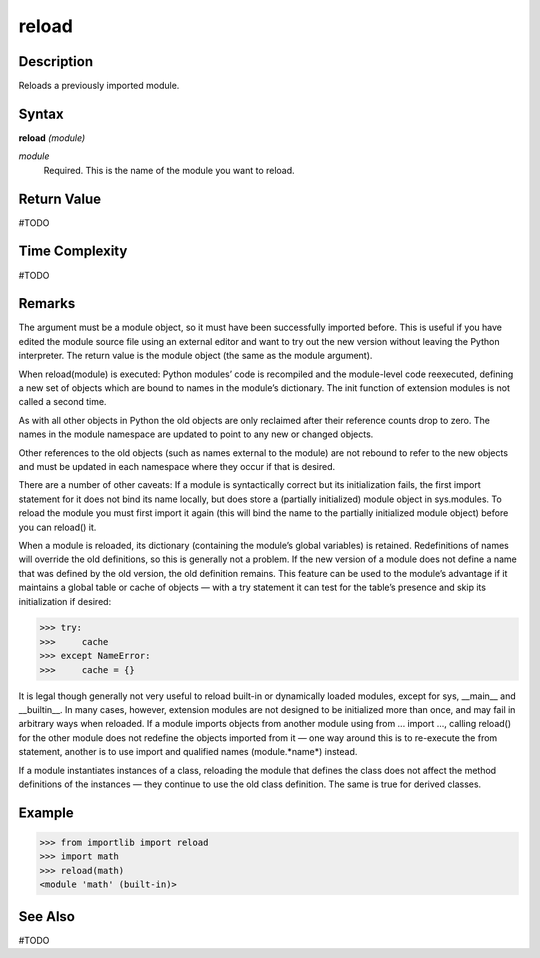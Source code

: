======
reload
======

Description
===========
Reloads a previously imported module.

Syntax
======
**reload** *(module)*

*module*
	Required. This is the name of the module you want to reload.

Return Value
============
#TODO

Time Complexity
============
#TODO

Remarks
=======
The argument must be a module object, so it must have been successfully imported before. This is useful if you have edited the module source file using an external editor and want to try out the new version without leaving the Python interpreter. The return value is the module object (the same as the module argument).

When reload(module) is executed:
Python modules’ code is recompiled and the module-level code reexecuted, defining a new set of objects which are bound to names in the module’s dictionary. The init function of extension modules is not called a second time.

As with all other objects in Python the old objects are only reclaimed after their reference counts drop to zero.
The names in the module namespace are updated to point to any new or changed objects.

Other references to the old objects (such as names external to the module) are not rebound to refer to the new objects and must be updated in each namespace where they occur if that is desired.

There are a number of other caveats:
If a module is syntactically correct but its initialization fails, the first import statement for it does not bind its name locally, but does store a (partially initialized) module object in sys.modules. To reload the module you must first import it again (this will bind the name to the partially initialized module object) before you can reload() it.

When a module is reloaded, its dictionary (containing the module’s global variables) is retained. Redefinitions of names will override the old definitions, so this is generally not a problem. If the new version of a module does not define a name that was defined by the old version, the old definition remains. This feature can be used to the module’s advantage if it maintains a global table or cache of objects — with a try statement it can test for the table’s presence and skip its initialization if desired:

>>> try:
>>>     cache
>>> except NameError:
>>>     cache = {}
    
It is legal though generally not very useful to reload built-in or dynamically loaded modules, except for sys, __main__ and __builtin__. In many cases, however, extension modules are not designed to be initialized more than once, and may fail in arbitrary ways when reloaded.
If a module imports objects from another module using from ... import ..., calling reload() for the other module does not redefine the objects imported from it — one way around this is to re-execute the from statement, another is to use import and qualified names (module.*name*) instead.

If a module instantiates instances of a class, reloading the module that defines the class does not affect the method definitions of the instances — they continue to use the old class definition. The same is true for derived classes.

Example
=======
>>> from importlib import reload
>>> import math
>>> reload(math)
<module 'math' (built-in)>

See Also
========
#TODO
